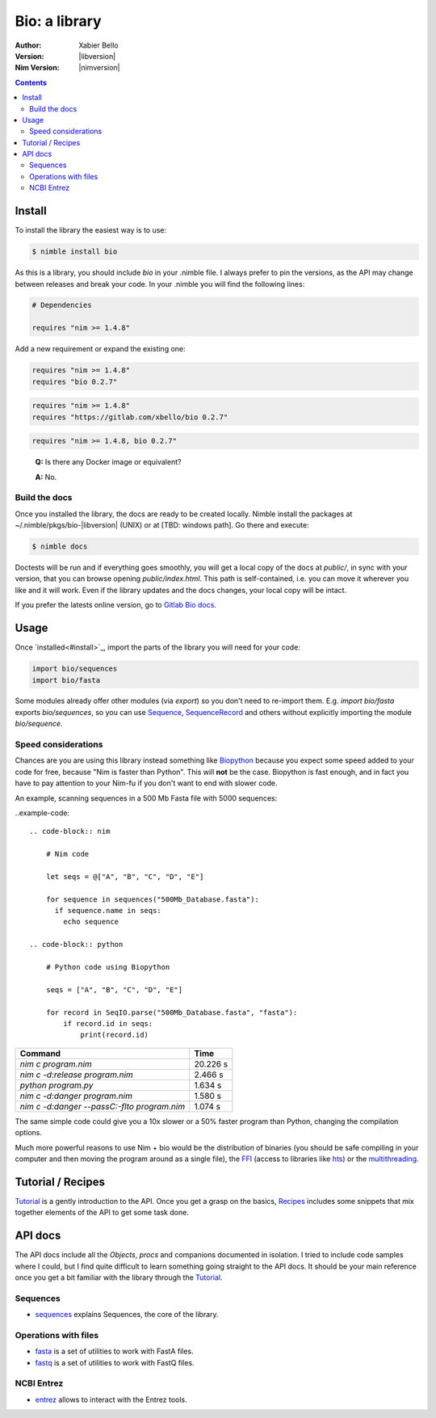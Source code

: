 ==============
Bio: a library
==============

:Author: Xabier Bello
:Version: |libversion|
:Nim Version: |nimversion|

.. contents::


Install
=======

To install the library the easiest way is to use:

.. code-block::

    $ nimble install bio

As this is a library, you should include `bio` in your .nimble file. I always
prefer to pin the versions, as the API may change between releases and break
your code. In your .nimble you will find the following lines:

.. code-block:: nim

    # Dependencies

    requires "nim >= 1.4.8"

Add a new requirement or expand the existing one:

.. code-block:: nim

    requires "nim >= 1.4.8"
    requires "bio 0.2.7"

.. code-block:: nim

    requires "nim >= 1.4.8"
    requires "https://gitlab.com/xbello/bio 0.2.7"

.. code-block:: nim

    requires "nim >= 1.4.8, bio 0.2.7"

..

    **Q:** Is there any Docker image or equivalent?

    **A:** No.

Build the docs
--------------

Once you installed the library, the docs are ready to be created locally.
Nimble install the packages at ~/.nimble/pkgs/bio-|libversion| (UNIX) or at
[TBD: windows path]. Go there and execute:

.. code-block::

    $ nimble docs

Doctests will be run and if everything goes smoothly, you will get a local copy
of the docs at `public/`, in sync with your version, that you can browse
opening `public/index.html`. This path is self-contained, i.e. you can move
it wherever you like and it will work. Even if the library updates and the docs
changes, your local copy will be intact.

If you prefer the latests online version, go to `Gitlab Bio docs`_.

.. _Gitlab Bio docs: https://xbello.gitlab.io/bio/

Usage
=====

Once `installed<#install>`_, import the parts of the library you will need
for your code:


.. code-block:: nim

    import bio/sequences
    import bio/fasta

Some modules already offer other modules (via `export`) so you don't need to
re-import them. E.g. `import bio/fasta` exports `bio/sequences`, so you can
use Sequence_, SequenceRecord_ and others without explicitly importing the
module `bio/sequence`.

Speed considerations
--------------------

Chances are you are using this library instead something like
`Biopython <http://biopython.org/>`_ because you expect some speed added to
your code for free, because "Nim is faster than Python". This will **not** be
the case. Biopython is fast enough, and in fact you have to pay attention to
your Nim-fu if you don't want to end with slower code.

An example, scanning sequences in a 500 Mb Fasta file with 5000 sequences:

..example-code::

  .. code-block:: nim

      # Nim code

      let seqs = @["A", "B", "C", "D", "E"]

      for sequence in sequences("500Mb_Database.fasta"):
        if sequence.name in seqs:
          echo sequence

  .. code-block:: python

      # Python code using Biopython

      seqs = ["A", "B", "C", "D", "E"]

      for record in SeqIO.parse("500Mb_Database.fasta", "fasta"):
          if record.id in seqs:
              print(record.id)


============================================   ===========
  Command                                         Time
============================================   ===========
`nim c program.nim`                               20.226 s
`nim c -d:release program.nim`                     2.466 s
`python program.py`                                1.634 s
`nim c -d:danger program.nim`                      1.580 s
`nim c -d:danger --passC:-flto program.nim`        1.074 s
============================================   ===========

The same simple code could give you a 10x slower or a 50% faster program than
Python, changing the compilation options.

Much more powerful reasons to use Nim + bio would be the distribution of
binaries (you should be safe compiling in your computer and then moving the
program around as a single file), the FFI_ (access to libraries like hts_)
or the multithreading_.


.. _FFI: https://nim-lang.org/docs/manual.html#foreign-function-interface
.. _multithreading: https://nim-lang.org/docs/manual.html#threads
.. _hts: http://www.htslib.org/


Tutorial / Recipes
==================

`Tutorial <tutorial.html>`_ is a gently introduction to the API. Once you get
a grasp on the basics, `Recipes <recipes.html>`_ includes some snippets that
mix together elements of the API to get some task done.

API docs
========

The API docs include all the `Objects`, `procs` and companions documented in
isolation. I tried to include code samples where I could, but I find quite
difficult to learn something going straight to the API docs. It should be your
main reference once you get a bit familiar with the library through the
`Tutorial <tutorial.html>`_.

Sequences
---------

* `sequences <sequences.html>`_ explains Sequences, the core of the library.

Operations with files
---------------------

* `fasta <fasta.html>`_ is a set of utilities to work with FastA files.
* `fastq <fastq.html>`_ is a set of utilities to work with FastQ files.

NCBI Entrez
-----------

* `entrez <entrez.html>`_ allows to interact with the Entrez tools.

.. _Sequence: sequences.html#Sequence
.. _SequenceRecord: sequences.html#SequenceRecord
